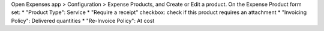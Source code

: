 Open Expenses app > Configuration > Expense Products, and Create or Edit a
product.
On the Expense Product form set:
* "Product Type": Service
* "Require a receipt" checkbox: check if this product requires an attachment
* "Invoicing Policy": Delivered quantities
* "Re-Invoice Policy": At cost
